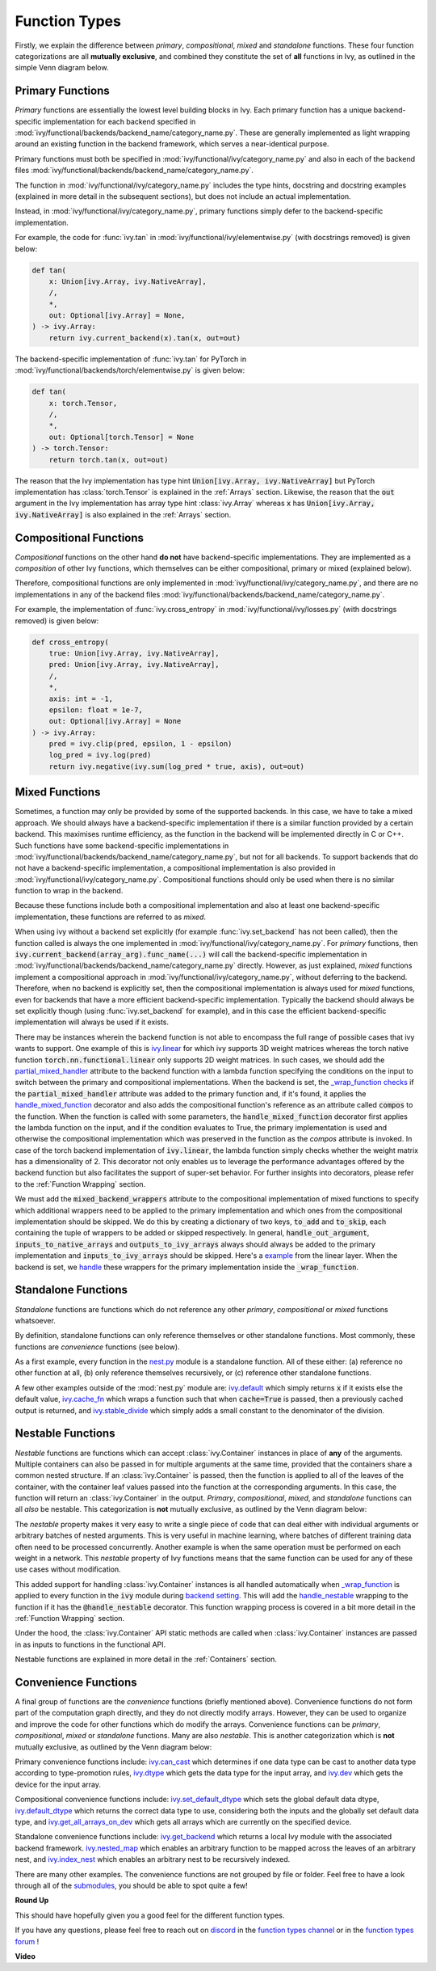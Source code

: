 Function Types
==============

.. _`_wrap_function`: https://github.com/unifyai/ivy/blob/1eb841cdf595e2bb269fce084bd50fb79ce01a69/ivy/func_wrapper.py#L412
.. _`backend setting`: https://github.com/unifyai/ivy/blob/1eb841cdf595e2bb269fce084bd50fb79ce01a69/ivy/backend_handler.py#L204
.. _`handle_nestable`: https://github.com/unifyai/ivy/blob/1eb841cdf595e2bb269fce084bd50fb79ce01a69/ivy/func_wrapper.py#L370
.. _`at import time`: https://github.com/unifyai/ivy/blob/055dcb3b863b70c666890c580a1d6cb9677de854/ivy/__init__.py#L114
.. _`add_ivy_array_instance_methods`: https://github.com/unifyai/ivy/blob/055dcb3b863b70c666890c580a1d6cb9677de854/ivy/array/wrapping.py#L26
.. _`add_ivy_container_instance_methods`: https://github.com/unifyai/ivy/blob/055dcb3b863b70c666890c580a1d6cb9677de854/ivy/container/wrapping.py#L69
.. _`from being added`: https://github.com/unifyai/ivy/blob/055dcb3b863b70c666890c580a1d6cb9677de854/ivy/container/wrapping.py#L78
.. _`_function_w_arrays_n_out_handled`: https://github.com/unifyai/ivy/blob/ee0da7d142ba690a317a4fe00a4dd43cf8634642/ivy/func_wrapper.py#L166
.. _`NON_WRAPPED_FUNCTIONS`: https://github.com/unifyai/ivy/blob/fdaea62380c9892e679eba37f26c14a7333013fe/ivy/func_wrapper.py#L9
.. _`ivy.set_backend`: https://github.com/unifyai/ivy/blob/30b7ca4f8a50a52f51884738fe7323883ce891bd/ivy/backend_handler.py#L153
.. _`ivy.get_backend`: https://github.com/unifyai/ivy/blob/30b7ca4f8a50a52f51884738fe7323883ce891bd/ivy/backend_handler.py#L211
.. _`ivy.nested_map`: https://github.com/unifyai/ivy/blob/08ebc4d6d5e200dcbb8498b213538ffd550767f3/ivy/functional/ivy/nest.py#L618
.. _`ivy.index_nest`: https://github.com/unifyai/ivy/blob/08ebc4d6d5e200dcbb8498b213538ffd550767f3/ivy/functional/ivy/nest.py#L15
.. _`ivy.set_default_dtype`: https://github.com/unifyai/ivy/blob/8482eb3fcadd0721f339a1a55c3f3b9f5c86d8ba/ivy/functional/ivy/data_type.py#L1555
.. _`ivy.set_default_device`: https://github.com/unifyai/ivy/blob/30b7ca4f8a50a52f51884738fe7323883ce891bd/ivy/functional/ivy/device.py#L464
.. _`submodules`: https://github.com/unifyai/ivy/tree/30b7ca4f8a50a52f51884738fe7323883ce891bd/ivy/functional/ivy
.. _`nest.py`: https://github.com/unifyai/ivy/blob/08ebc4d6d5e200dcbb8498b213538ffd550767f3/ivy/functional/ivy/nest.py
.. _`ivy.default`: https://github.com/unifyai/ivy/blob/f18df2e19d6a5a56463fa1a15760c555a30cb2b2/ivy/functional/ivy/general.py#L622
.. _`ivy.cache_fn`: https://github.com/unifyai/ivy/blob/f18df2e19d6a5a56463fa1a15760c555a30cb2b2/ivy/functional/ivy/general.py#L747
.. _`ivy.stable_divide`: https://github.com/unifyai/ivy/blob/f18df2e19d6a5a56463fa1a15760c555a30cb2b2/ivy/functional/ivy/general.py#L928
.. _`ivy.can_cast`: https://github.com/unifyai/ivy/blob/8482eb3fcadd0721f339a1a55c3f3b9f5c86d8ba/ivy/functional/ivy/data_type.py#L246
.. _`ivy.dtype`: https://github.com/unifyai/ivy/blob/8482eb3fcadd0721f339a1a55c3f3b9f5c86d8ba/ivy/functional/ivy/data_type.py#L1096
.. _`ivy.dev`: https://github.com/unifyai/ivy/blob/08ebc4d6d5e200dcbb8498b213538ffd550767f3/ivy/functional/ivy/device.py#L325
.. _`ivy.default_dtype`: https://github.com/unifyai/ivy/blob/8482eb3fcadd0721f339a1a55c3f3b9f5c86d8ba/ivy/functional/ivy/data_type.py#L879
.. _`ivy.get_all_arrays_on_dev`: https://github.com/unifyai/ivy/blob/08ebc4d6d5e200dcbb8498b213538ffd550767f3/ivy/functional/ivy/device.py#L131
.. _`ivy.linear`: https://github.com/unifyai/ivy/blob/207515ff1a815ace1a976ea37e8cff1419965e36/ivy/functional/ivy/layers.py#L31
.. _`partial_mixed_handler`: https://github.com/unifyai/ivy/blob/840b6fa1dd0ad634d2efc9a4faea30d9404faef9/ivy/functional/backends/torch/layers.py#L30
.. _`_wrap_function checks`: https://github.com/unifyai/ivy/blob/840b6fa1dd0ad634d2efc9a4faea30d9404faef9/ivy/func_wrapper.py#L980
.. _`handle_mixed_function`: https://github.com/unifyai/ivy/blob/840b6fa1dd0ad634d2efc9a4faea30d9404faef9/ivy/func_wrapper.py#L1231
.. _`example`: https://github.com/unifyai/ivy/blob/0ef2888cbabeaa8f61ce8aaea4f1175071f7c396/ivy/functional/ivy/layers.py#L169-L176
.. _`handle`: https://github.com/unifyai/ivy/blob/0ef2888cbabeaa8f61ce8aaea4f1175071f7c396/ivy/func_wrapper.py#L1027-L1030
.. _`repo`: https://github.com/unifyai/ivy
.. _`discord`: https://discord.gg/sXyFF8tDtm
.. _`function types channel`: https://discord.com/channels/799879767196958751/982737839861145630
.. _`function types forum`: https://discord.com/channels/799879767196958751/1028296516030451823

Firstly, we explain the difference between *primary*, *compositional*, *mixed* and *standalone* functions.
These four function categorizations are all **mutually exclusive**, and combined they constitute the set of **all** functions in Ivy, as outlined in the simple Venn diagram below.

.. image:: https://github.com/unifyai/unifyai.github.io/blob/master/img/externally_linked/deep_dive/function_types/four_function_types.png?raw=true
   :align: center
   :width: 50%
   :class: dark-light

Primary Functions
-----------------

*Primary* functions are essentially the lowest level building blocks in Ivy.
Each primary function has a unique backend-specific implementation for each backend specified in :mod:`ivy/functional/backends/backend_name/category_name.py`.
These are generally implemented as light wrapping around an existing function in the backend framework, which serves a near-identical purpose.

Primary functions must both be specified in :mod:`ivy/functional/ivy/category_name.py` and also in each of the backend files :mod:`ivy/functional/backends/backend_name/category_name.py`.

The function in :mod:`ivy/functional/ivy/category_name.py` includes the type hints, docstring and docstring examples (explained in more detail in the subsequent sections), but does not include an actual implementation.

Instead, in :mod:`ivy/functional/ivy/category_name.py`, primary functions simply defer to the backend-specific implementation.

For example, the code for :func:`ivy.tan` in :mod:`ivy/functional/ivy/elementwise.py` (with docstrings removed) is given below:

.. code-block:: python

    def tan(
        x: Union[ivy.Array, ivy.NativeArray],
        /,
        *,
        out: Optional[ivy.Array] = None,
    ) -> ivy.Array:
        return ivy.current_backend(x).tan(x, out=out)

The backend-specific implementation of :func:`ivy.tan`  for PyTorch in :mod:`ivy/functional/backends/torch/elementwise.py` is given below:

.. code-block:: python

    def tan(
        x: torch.Tensor,
        /,
        *,
        out: Optional[torch.Tensor] = None
    ) -> torch.Tensor:
        return torch.tan(x, out=out)

The reason that the Ivy implementation has type hint :code:`Union[ivy.Array, ivy.NativeArray]` but PyTorch implementation has :class:`torch.Tensor` is explained in the :ref:`Arrays` section.
Likewise, the reason that the :code:`out` argument in the Ivy implementation has array type hint :class:`ivy.Array` whereas :code:`x` has :code:`Union[ivy.Array, ivy.NativeArray]` is also explained in the :ref:`Arrays` section.

Compositional Functions
-----------------------

*Compositional* functions on the other hand **do not** have backend-specific implementations.
They are implemented as a *composition* of other Ivy functions, which themselves can be either compositional, primary or mixed (explained below).

Therefore, compositional functions are only implemented in :mod:`ivy/functional/ivy/category_name.py`, and there are no implementations in any of the backend files :mod:`ivy/functional/backends/backend_name/category_name.py`.

For example, the implementation of :func:`ivy.cross_entropy` in :mod:`ivy/functional/ivy/losses.py` (with docstrings removed) is given below:

.. code-block:: python

    def cross_entropy(
        true: Union[ivy.Array, ivy.NativeArray],
        pred: Union[ivy.Array, ivy.NativeArray],
        /,
        *,
        axis: int = -1,
        epsilon: float = 1e-7,
        out: Optional[ivy.Array] = None
    ) -> ivy.Array:
        pred = ivy.clip(pred, epsilon, 1 - epsilon)
        log_pred = ivy.log(pred)
        return ivy.negative(ivy.sum(log_pred * true, axis), out=out)


Mixed Functions
---------------

Sometimes, a function may only be provided by some of the supported backends. In this case, we have to take a mixed approach. We should always have a backend-specific implementation if there is a similar function provided by a certain backend. This maximises runtime efficiency, as the function in the backend will be implemented directly in C or C++. Such functions have some backend-specific implementations in :mod:`ivy/functional/backends/backend_name/category_name.py`, but not for all backends. To support backends that do not have a backend-specific implementation, a compositional implementation is also provided in :mod:`ivy/functional/ivy/category_name.py`. Compositional functions should only be used when there is no similar function to wrap in the backend. 

Because these functions include both a compositional implementation and also at least one backend-specific implementation, these functions are referred to as *mixed*.

When using ivy without a backend set explicitly (for example :func:`ivy.set_backend` has not been called), then the function called is always the one implemented in :mod:`ivy/functional/ivy/category_name.py`.
For *primary* functions, then :code:`ivy.current_backend(array_arg).func_name(...)` will call the backend-specific implementation in :mod:`ivy/functional/backends/backend_name/category_name.py` directly.
However, as just explained, *mixed* functions implement a compositional approach in :mod:`ivy/functional/ivy/category_name.py`, without deferring to the backend.
Therefore, when no backend is explicitly set, then the compositional implementation is always used for *mixed* functions, even for backends that have a more efficient backend-specific implementation.
Typically the backend should always be set explicitly though (using :func:`ivy.set_backend` for example), and in this case the efficient backend-specific implementation will always be used if it exists.

There may be instances wherein the backend function is not able to encompass the full range of possible cases that ivy wants to support. One example of this is `ivy.linear`_ for which ivy supports 3D weight matrices whereas the torch native function :code:`torch.nn.functional.linear` only supports 2D weight matrices. In such cases, we should add the `partial_mixed_handler`_ attribute to the backend function with a lambda function specifying the conditions on the input to switch between the primary and compositional implementations. When the backend is set, the `_wrap_function checks`_ if the :code:`partial_mixed_handler` attribute was added to the primary function and, if it's found, it applies the `handle_mixed_function`_ decorator and also adds the compositional function's reference as an attribute called :code:`compos` to the function.
When the function is called with some parameters, the :code:`handle_mixed_function` decorator first applies the lambda function on the input, and if the condition evaluates to True, the primary implementation is used and otherwise the compositional implementation which was preserved in the function as the `compos` attribute is invoked.
In case of the torch backend implementation of :code:`ivy.linear`, the lambda function simply checks whether the weight matrix has a dimensionality of 2. This decorator not only enables us to leverage the performance advantages offered by the backend function but also facilitates the support of super-set behavior. For further insights into decorators, please refer to the :ref:`Function Wrapping` section.

We must add the :code:`mixed_backend_wrappers` attribute to the compositional implementation of mixed functions to specify which additional wrappers need to be applied to the primary implementation and which ones from the compositional implementation should be skipped.
We do this by creating a dictionary of two keys, :code:`to_add` and :code:`to_skip`, each containing the tuple of wrappers to be added or skipped respectively. In general, :code:`handle_out_argument`, :code:`inputs_to_native_arrays` and :code:`outputs_to_ivy_arrays` always
should always be added to the primary implementation and :code:`inputs_to_ivy_arrays` should be skipped. Here's a `example`_ from the linear layer. When the backend is set, we `handle`_ these wrappers for the primary implementation inside the :code:`_wrap_function`.


Standalone Functions
---------------------

*Standalone* functions are functions which do not reference any other *primary*, *compositional* or *mixed* functions whatsoever.

By definition, standalone functions can only reference themselves or other standalone functions.
Most commonly, these functions are *convenience* functions (see below).

As a first example, every function in the `nest.py`_ module is a standalone function.
All of these either: (a) reference no other function at all, (b) only reference themselves recursively, or (c) reference other standalone functions.

A few other examples outside of the :mod:`nest.py` module are: `ivy.default`_ which simply returns :code:`x` if it exists else the default value, `ivy.cache_fn`_ which wraps a function such that when :code:`cache=True` is passed, then a previously cached output is returned, and `ivy.stable_divide`_ which simply adds a small constant to the denominator of the division.

Nestable Functions
------------------

*Nestable* functions are functions which can accept :class:`ivy.Container` instances in place of **any** of the arguments.
Multiple containers can also be passed in for multiple arguments at the same time, provided that the containers share a common nested structure.
If an :class:`ivy.Container` is passed, then the function is applied to all of the leaves of the container, with the container leaf values passed into the function at the corresponding arguments.
In this case, the function will return an :class:`ivy.Container` in the output.
*Primary*, *compositional*, *mixed*, and *standalone* functions can all *also* be nestable.
This categorization is **not** mutually exclusive, as outlined by the Venn diagram below:

.. image:: https://github.com/unifyai/unifyai.github.io/blob/master/img/externally_linked/deep_dive/function_types/nestable.png?raw=true
   :align: center
   :width: 50%
   :class: dark-light

The *nestable* property makes it very easy to write a single piece of code that can deal either with individual arguments or arbitrary batches of nested arguments.
This is very useful in machine learning, where batches of different training data often need to be processed concurrently.
Another example is when the same operation must be performed on each weight in a network.
This *nestable* property of Ivy functions means that the same function can be used for any of these use cases without modification.

This added support for handling :class:`ivy.Container` instances is all handled automatically when `_wrap_function`_ is applied to every function in the :code:`ivy` module during `backend setting`_.
This will add the `handle_nestable`_ wrapping to the function if it has the :code:`@handle_nestable` decorator.
This function wrapping process is covered in a bit more detail in the :ref:`Function Wrapping` section.

Under the hood, the :class:`ivy.Container` API static methods are called when :class:`ivy.Container` instances are passed in as inputs to functions in the functional API.

Nestable functions are explained in more detail in the :ref:`Containers` section.

Convenience Functions
---------------------

A final group of functions are the *convenience* functions (briefly mentioned above).
Convenience functions do not form part of the computation graph directly, and they do not directly modify arrays.
However, they can be used to organize and improve the code for other functions which do modify the arrays.
Convenience functions can be *primary*, *compositional*, *mixed* or *standalone* functions.
Many are also *nestable*.
This is another categorization which is **not** mutually exclusive, as outlined by the Venn diagram below:

.. image:: https://github.com/unifyai/unifyai.github.io/blob/master/img/externally_linked/deep_dive/function_types/convenience.png?raw=true
   :align: center
   :width: 50%
   :class: dark-light

Primary convenience functions include: `ivy.can_cast`_ which determines if one data type can be cast to another data type according to type-promotion rules, `ivy.dtype`_ which gets the data type for the input array, and `ivy.dev`_ which gets the device for the input array.

Compositional convenience functions include: `ivy.set_default_dtype`_ which sets the global default data dtype, `ivy.default_dtype`_ which returns the correct data type to use, considering both the inputs and the globally set default data type, and `ivy.get_all_arrays_on_dev`_ which gets all arrays which are currently on the specified device.

Standalone convenience functions include: `ivy.get_backend`_ which returns a local Ivy module with the associated backend framework.
`ivy.nested_map`_ which enables an arbitrary function to be mapped across the leaves of an arbitrary nest, and `ivy.index_nest`_ which enables an arbitrary nest to be recursively indexed.

There are many other examples.
The convenience functions are not grouped by file or folder.
Feel free to have a look through all of the `submodules`_, you should be able to spot quite a few!

**Round Up**

This should have hopefully given you a good feel for the different function types.

If you have any questions, please feel free to reach out on `discord`_ in the `function types channel`_  or in the `function types forum`_ !

**Video**

.. raw:: html

    <iframe width="420" height="315" allow="fullscreen;"
    src="https://www.youtube.com/embed/mWYhQRu1Vuk" class="video">
    </iframe>
